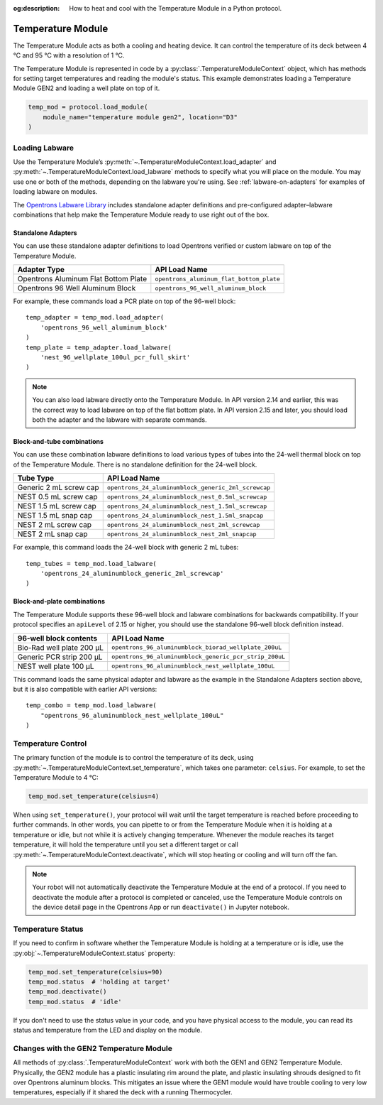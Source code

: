 :og:description: How to heat and cool with the Temperature Module in a Python protocol.

.. _temperature-module:

******************
Temperature Module
******************

The Temperature Module acts as both a cooling and heating device. It can control the temperature of its deck between 4 °C and 95 °C with a resolution of 1 °C.

The Temperature Module is represented in code by a :py:class:`.TemperatureModuleContext` object, which has methods for setting target temperatures and reading the module's status. This example demonstrates loading a Temperature Module GEN2 and loading a well plate on top of it.

.. code-block:: python

    temp_mod = protocol.load_module(
        module_name="temperature module gen2", location="D3"
    )

.. versionadded:: 2.3

Loading Labware
===============

Use the Temperature Module’s :py:meth:`~.TemperatureModuleContext.load_adapter` and :py:meth:`~.TemperatureModuleContext.load_labware` methods to specify what you will place on the module. You may use one or both of the methods, depending on the labware you're using. See :ref:`labware-on-adapters` for examples of loading labware on modules.

The `Opentrons Labware Library <https://labware.opentrons.com/>`_ includes standalone adapter definitions and pre-configured adapter–labware combinations that help make the Temperature Module ready to use right out of the box.

Standalone Adapters
-------------------

You can use these standalone adapter definitions to load Opentrons verified or custom labware on top of the Temperature Module. 

.. list-table::
   :header-rows: 1

   * - Adapter Type
     - API Load Name
   * - Opentrons Aluminum Flat Bottom Plate
     - ``opentrons_aluminum_flat_bottom_plate``
   * - Opentrons 96 Well Aluminum Block
     - ``opentrons_96_well_aluminum_block``
     
For example, these commands load a PCR plate on top of the 96-well block::

    temp_adapter = temp_mod.load_adapter(
        'opentrons_96_well_aluminum_block'
    )
    temp_plate = temp_adapter.load_labware(
        'nest_96_wellplate_100ul_pcr_full_skirt'
    )

.. versionadded:: 2.15
    The ``load_adapter()`` method.

.. note::
    You can also load labware directly onto the Temperature Module. In API version 2.14 and earlier, this was the correct way to load labware on top of the flat bottom plate. In API version 2.15 and later, you should load both the adapter and the labware with separate commands.

Block-and-tube combinations
---------------------------

You can use these combination labware definitions to load various types of tubes into the 24-well thermal block on top of the Temperature Module. There is no standalone definition for the 24-well block.

.. list-table::
   :header-rows: 1

   * - Tube Type
     - API Load Name
   * - Generic 2 mL screw cap
     - ``opentrons_24_aluminumblock_generic_2ml_screwcap``
   * - NEST 0.5 mL screw cap
     - ``opentrons_24_aluminumblock_nest_0.5ml_screwcap``
   * - NEST 1.5 mL screw cap
     - ``opentrons_24_aluminumblock_nest_1.5ml_screwcap``
   * - NEST 1.5 mL snap cap
     - ``opentrons_24_aluminumblock_nest_1.5ml_snapcap``
   * - NEST 2 mL screw cap
     - ``opentrons_24_aluminumblock_nest_2ml_screwcap``
   * - NEST 2 mL snap cap
     - ``opentrons_24_aluminumblock_nest_2ml_snapcap``
     
For example, this command loads the 24-well block with generic 2 mL tubes::

    temp_tubes = temp_mod.load_labware(
        'opentrons_24_aluminumblock_generic_2ml_screwcap'
    )

.. versionadded:: 2.0

Block-and-plate combinations
----------------------------

The Temperature Module supports these 96-well block and labware combinations for backwards compatibility. If your protocol specifies an ``apiLevel`` of 2.15 or higher, you should use the standalone 96-well block definition instead.

.. list-table::
   :header-rows: 1

   * - 96-well block contents
     - API Load Name
   * - Bio-Rad well plate 200 μL
     - ``opentrons_96_aluminumblock_biorad_wellplate_200uL``
   * - Generic PCR strip 200 μL
     - ``opentrons_96_aluminumblock_generic_pcr_strip_200uL``
   * - NEST well plate 100 μL
     - ``opentrons_96_aluminumblock_nest_wellplate_100uL``

This command loads the same physical adapter and labware as the example in the Standalone Adapters section above, but it is also compatible with earlier API versions::

    temp_combo = temp_mod.load_labware(
        "opentrons_96_aluminumblock_nest_wellplate_100uL"
    )

.. versionadded:: 2.0


Temperature Control
===================

The primary function of the module is to control the temperature of its deck, using :py:meth:`~.TemperatureModuleContext.set_temperature`, which takes one parameter: ``celsius``. For example, to set the Temperature Module to 4 °C:

.. code-block:: python

    temp_mod.set_temperature(celsius=4)

When using ``set_temperature()``, your protocol will wait until the target temperature is reached before proceeding to further commands. In other words, you can pipette to or from the Temperature Module when it is holding at a temperature or idle, but not while it is actively changing temperature. Whenever the module reaches its target temperature, it will hold the temperature until you set a different target or call :py:meth:`~.TemperatureModuleContext.deactivate`, which will stop heating or cooling and will turn off the fan.

.. note::

    Your robot will not automatically deactivate the Temperature Module at the end of a protocol. If you need to deactivate the module after a protocol is completed or canceled, use the Temperature Module controls on the device detail page in the Opentrons App or run ``deactivate()`` in Jupyter notebook.

.. versionadded:: 2.0

Temperature Status
==================

If you need to confirm in software whether the Temperature Module is holding at a temperature or is idle, use the :py:obj:`~.TemperatureModuleContext.status` property:

.. code-block:: python

    temp_mod.set_temperature(celsius=90)
    temp_mod.status  # 'holding at target'
    temp_mod.deactivate()
    temp_mod.status  # 'idle'
    
If you don't need to use the status value in your code, and you have physical access to the module, you can read its status and temperature from the LED and display on the module.
    
.. versionadded:: 2.0

Changes with the GEN2 Temperature Module
========================================

All methods of :py:class:`.TemperatureModuleContext` work with both the GEN1 and GEN2 Temperature Module. Physically, the GEN2 module has a plastic insulating rim around the plate, and plastic insulating shrouds designed to fit over Opentrons aluminum blocks. This mitigates an issue where the GEN1 module would have trouble cooling to very low temperatures, especially if it shared the deck with a running Thermocycler.
